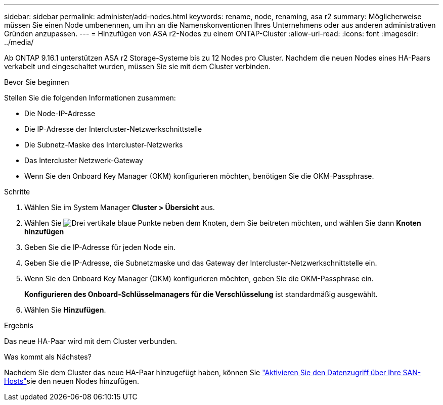 ---
sidebar: sidebar 
permalink: administer/add-nodes.html 
keywords: rename, node, renaming, asa r2 
summary: Möglicherweise müssen Sie einen Node umbenennen, um ihn an die Namenskonventionen Ihres Unternehmens oder aus anderen administrativen Gründen anzupassen. 
---
= Hinzufügen von ASA r2-Nodes zu einem ONTAP-Cluster
:allow-uri-read: 
:icons: font
:imagesdir: ../media/


[role="lead"]
Ab ONTAP 9.16.1 unterstützen ASA r2 Storage-Systeme bis zu 12 Nodes pro Cluster. Nachdem die neuen Nodes eines HA-Paars verkabelt und eingeschaltet wurden, müssen Sie sie mit dem Cluster verbinden.

.Bevor Sie beginnen
Stellen Sie die folgenden Informationen zusammen:

* Die Node-IP-Adresse
* Die IP-Adresse der Intercluster-Netzwerkschnittstelle
* Die Subnetz-Maske des Intercluster-Netzwerks
* Das Intercluster Netzwerk-Gateway
* Wenn Sie den Onboard Key Manager (OKM) konfigurieren möchten, benötigen Sie die OKM-Passphrase.


.Schritte
. Wählen Sie im System Manager *Cluster > Übersicht* aus.
. Wählen Sie image:icon_kabob.gif["Drei vertikale blaue Punkte"] neben dem Knoten, dem Sie beitreten möchten, und wählen Sie dann *Knoten hinzufügen*
. Geben Sie die IP-Adresse für jeden Node ein.
. Geben Sie die IP-Adresse, die Subnetzmaske und das Gateway der Intercluster-Netzwerkschnittstelle ein.
. Wenn Sie den Onboard Key Manager (OKM) konfigurieren möchten, geben Sie die OKM-Passphrase ein.
+
*Konfigurieren des Onboard-Schlüsselmanagers für die Verschlüsselung* ist standardmäßig ausgewählt.

. Wählen Sie *Hinzufügen*.


.Ergebnis
Das neue HA-Paar wird mit dem Cluster verbunden.

.Was kommt als Nächstes?
Nachdem Sie dem Cluster das neue HA-Paar hinzugefügt haben, können Sie link:../install-setup/set-up-data-access.html["Aktivieren Sie den Datenzugriff über Ihre SAN-Hosts"]sie den neuen Nodes hinzufügen.
